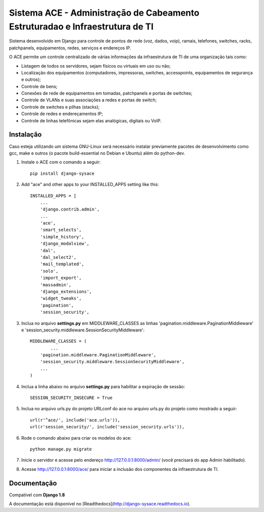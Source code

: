 Sistema ACE - Administração de Cabeamento Estruturadao e Infraestrutura de TI
=============================================================================

Sistema desenvolvido em Django para controle de pontos de rede (voz, dados, voip), ramais, telefones, switches, racks, patchpanels, equipamentos, redes, serviços e endereços IP.

O ACE permite um controle centralizado de várias informações da infraestrutura de TI de uma organização  tais como:

* Listagem de todos os servidores, sejam físicos ou virtuais em uso ou não;
* Localização dos equipamentos (computadores, impressoras, switches, accesspoints, equipamentos de segurança e outros);
* Controle de bens;
* Conexões de rede de equipamentos em tomadas, patchpanels e portas de switches;
* Controle de VLANs e suas associações a redes e portas de switch;
* Controle de switches e pilhas (stacks);
* Controle de redes e endereçamentos IP;
* Controle de linhas telefônicas sejam elas analógicas, digitais ou VoIP.


Instalação
----------

Caso esteja utilizando um sistema GNU-Linux será necessário instalar previamente pacotes de desenvolvimento como gcc, make e outros (o pacote build-essential no Debian e Ubuntu) além do python-dev.

1. Instale o ACE com o comando a seguir::

    pip install django-sysace




2. Add "ace" and other apps to your INSTALLED_APPS setting like this::

	INSTALLED_APPS = [
	    ...
	    'django.contrib.admin',    
	    ...
	    'ace',
	    'smart_selects',
	    'simple_history',
	    'django_modalview',
	    'dal',
	    'dal_select2',
	    'mail_templated',
	    'solo',
	    'import_export',
	    'massadmin',
	    'django_extensions', 
	    'widget_tweaks',
	    'pagination', 
	    'session_security',


3. Inclua no arquivo **settings.py** em MIDDLEWARE_CLASSES as linhas 'pagination.middleware.PaginationMiddleware' e 'session_security.middleware.SessionSecurityMiddleware'::

	MIDDLEWARE_CLASSES = (
 		...
	    'pagination.middleware.PaginationMiddleware',
	    'session_security.middleware.SessionSecurityMiddleware',
	    ...
	)

4. Inclua a linha abaixo no arquivo **settings.py** para habilitar a expiração de sessão::

    SESSION_SECURITY_INSECURE = True


5. Inclua no arquivo urls.py do projeto URLconf do ace no arquivo urls.py do projeto como mostrado a seguir::

	url(r'^ace/', include('ace.urls')),
	url(r'session_security/', include('session_security.urls')),


6. Rode o comando abaixo para criar os modelos do ace::

	python manage.py migrate

7. Inicie o servidor e acesse pelo endereço http://127.0.0.1:8000/admin/
   (vocẽ precisará do app Admin habilitado).
    
8. Acesse http://127.0.0.1:8000/ace/ para iniciar a inclusão dos componentes da infraestrutura de TI.



Documentação
------------
Compatível com **Django 1.8**

A documentação está disponível no [Readthedocs](http://django-sysace.readthedocs.io).




